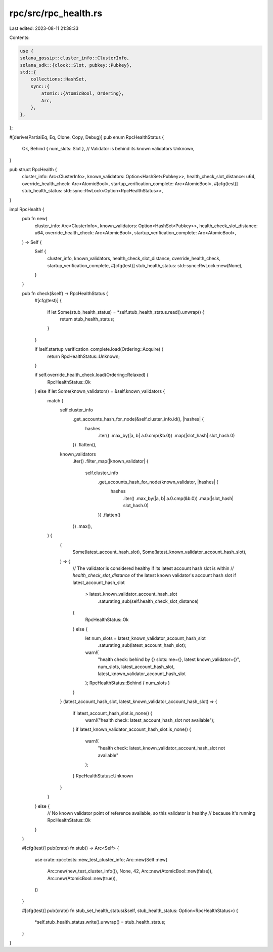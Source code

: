 rpc/src/rpc_health.rs
=====================

Last edited: 2023-08-11 21:38:33

Contents:

.. code-block:: rs

    use {
    solana_gossip::cluster_info::ClusterInfo,
    solana_sdk::{clock::Slot, pubkey::Pubkey},
    std::{
        collections::HashSet,
        sync::{
            atomic::{AtomicBool, Ordering},
            Arc,
        },
    },
};

#[derive(PartialEq, Eq, Clone, Copy, Debug)]
pub enum RpcHealthStatus {
    Ok,
    Behind { num_slots: Slot }, // Validator is behind its known validators
    Unknown,
}

pub struct RpcHealth {
    cluster_info: Arc<ClusterInfo>,
    known_validators: Option<HashSet<Pubkey>>,
    health_check_slot_distance: u64,
    override_health_check: Arc<AtomicBool>,
    startup_verification_complete: Arc<AtomicBool>,
    #[cfg(test)]
    stub_health_status: std::sync::RwLock<Option<RpcHealthStatus>>,
}

impl RpcHealth {
    pub fn new(
        cluster_info: Arc<ClusterInfo>,
        known_validators: Option<HashSet<Pubkey>>,
        health_check_slot_distance: u64,
        override_health_check: Arc<AtomicBool>,
        startup_verification_complete: Arc<AtomicBool>,
    ) -> Self {
        Self {
            cluster_info,
            known_validators,
            health_check_slot_distance,
            override_health_check,
            startup_verification_complete,
            #[cfg(test)]
            stub_health_status: std::sync::RwLock::new(None),
        }
    }

    pub fn check(&self) -> RpcHealthStatus {
        #[cfg(test)]
        {
            if let Some(stub_health_status) = *self.stub_health_status.read().unwrap() {
                return stub_health_status;
            }
        }

        if !self.startup_verification_complete.load(Ordering::Acquire) {
            return RpcHealthStatus::Unknown;
        }

        if self.override_health_check.load(Ordering::Relaxed) {
            RpcHealthStatus::Ok
        } else if let Some(known_validators) = &self.known_validators {
            match (
                self.cluster_info
                    .get_accounts_hash_for_node(&self.cluster_info.id(), |hashes| {
                        hashes
                            .iter()
                            .max_by(|a, b| a.0.cmp(&b.0))
                            .map(|slot_hash| slot_hash.0)
                    })
                    .flatten(),
                known_validators
                    .iter()
                    .filter_map(|known_validator| {
                        self.cluster_info
                            .get_accounts_hash_for_node(known_validator, |hashes| {
                                hashes
                                    .iter()
                                    .max_by(|a, b| a.0.cmp(&b.0))
                                    .map(|slot_hash| slot_hash.0)
                            })
                            .flatten()
                    })
                    .max(),
            ) {
                (
                    Some(latest_account_hash_slot),
                    Some(latest_known_validator_account_hash_slot),
                ) => {
                    // The validator is considered healthy if its latest account hash slot is within
                    // `health_check_slot_distance` of the latest known validator's account hash slot
                    if latest_account_hash_slot
                        > latest_known_validator_account_hash_slot
                            .saturating_sub(self.health_check_slot_distance)
                    {
                        RpcHealthStatus::Ok
                    } else {
                        let num_slots = latest_known_validator_account_hash_slot
                            .saturating_sub(latest_account_hash_slot);
                        warn!(
                            "health check: behind by {} slots: me={}, latest known_validator={}",
                            num_slots,
                            latest_account_hash_slot,
                            latest_known_validator_account_hash_slot
                        );
                        RpcHealthStatus::Behind { num_slots }
                    }
                }
                (latest_account_hash_slot, latest_known_validator_account_hash_slot) => {
                    if latest_account_hash_slot.is_none() {
                        warn!("health check: latest_account_hash_slot not available");
                    }
                    if latest_known_validator_account_hash_slot.is_none() {
                        warn!(
                            "health check: latest_known_validator_account_hash_slot not available"
                        );
                    }
                    RpcHealthStatus::Unknown
                }
            }
        } else {
            // No known validator point of reference available, so this validator is healthy
            // because it's running
            RpcHealthStatus::Ok
        }
    }

    #[cfg(test)]
    pub(crate) fn stub() -> Arc<Self> {
        use crate::rpc::tests::new_test_cluster_info;
        Arc::new(Self::new(
            Arc::new(new_test_cluster_info()),
            None,
            42,
            Arc::new(AtomicBool::new(false)),
            Arc::new(AtomicBool::new(true)),
        ))
    }

    #[cfg(test)]
    pub(crate) fn stub_set_health_status(&self, stub_health_status: Option<RpcHealthStatus>) {
        *self.stub_health_status.write().unwrap() = stub_health_status;
    }
}


